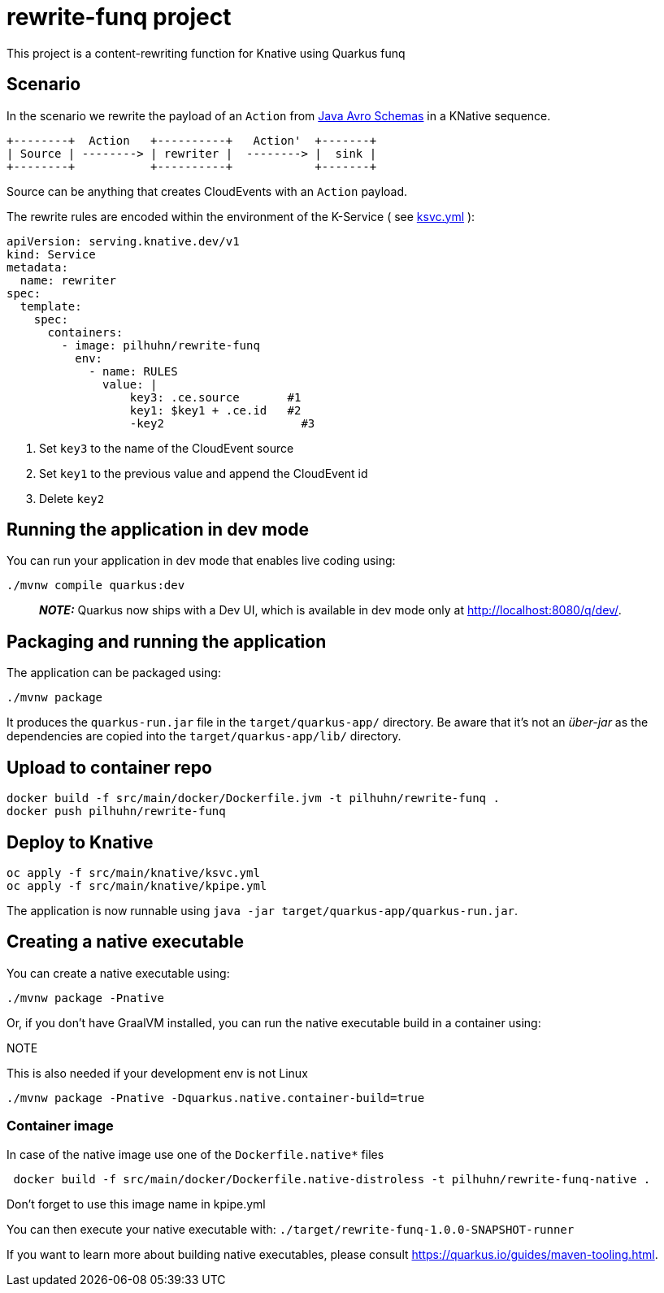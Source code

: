 = rewrite-funq project

This project is a content-rewriting function for Knative using Quarkus funq

== Scenario

In the scenario we rewrite the payload of an `Action` from https://github.com/RedHatInsights/insights-schemas-java[Java Avro Schemas] in a KNative sequence.

[ditaa]
....
+--------+  Action   +----------+   Action'  +-------+
| Source | --------> | rewriter |  --------> |  sink |
+--------+           +----------+            +-------+
....

Source can be anything that creates CloudEvents with an `Action` payload.

The rewrite rules are encoded within the environment of the K-Service ( see
link:src/main/knative/ksvc.yml[ksvc.yml] ):

[source,yaml]
----
apiVersion: serving.knative.dev/v1
kind: Service
metadata:
  name: rewriter
spec:
  template:
    spec:
      containers:
        - image: pilhuhn/rewrite-funq
          env:
            - name: RULES
              value: |
                  key3: .ce.source       #1
                  key1: $key1 + .ce.id   #2
                  -key2                    #3
----
<1> Set `key3` to the name of the CloudEvent source
<2> Set `key1` to the previous value and append the CloudEvent id
<3> Delete `key2`


## Running the application in dev mode

You can run your application in dev mode that enables live coding using:
```shell script
./mvnw compile quarkus:dev
```

> **_NOTE:_**  Quarkus now ships with a Dev UI, which is available in dev mode only at http://localhost:8080/q/dev/.

## Packaging and running the application

The application can be packaged using:
```shell script
./mvnw package
```
It produces the `quarkus-run.jar` file in the `target/quarkus-app/` directory.
Be aware that it’s not an _über-jar_ as the dependencies are copied into the `target/quarkus-app/lib/` directory.

== Upload to container repo

[source,bash]
----
docker build -f src/main/docker/Dockerfile.jvm -t pilhuhn/rewrite-funq .
docker push pilhuhn/rewrite-funq
----

== Deploy to Knative

[source,bash]
----
oc apply -f src/main/knative/ksvc.yml
oc apply -f src/main/knative/kpipe.yml
----



The application is now runnable using `java -jar target/quarkus-app/quarkus-run.jar`.

## Creating a native executable

You can create a native executable using:
```shell script
./mvnw package -Pnative
```

Or, if you don't have GraalVM installed, you can run the native executable build in a container using:

.NOTE
This is also needed if your development env is not Linux

```shell script
./mvnw package -Pnative -Dquarkus.native.container-build=true
```

=== Container image

In case of the native image use one of the `Dockerfile.native*` files

[script,bash]
----
 docker build -f src/main/docker/Dockerfile.native-distroless -t pilhuhn/rewrite-funq-native .
----

Don't forget to use this image name in kpipe.yml

You can then execute your native executable with: `./target/rewrite-funq-1.0.0-SNAPSHOT-runner`

If you want to learn more about building native executables, please consult https://quarkus.io/guides/maven-tooling.html.

